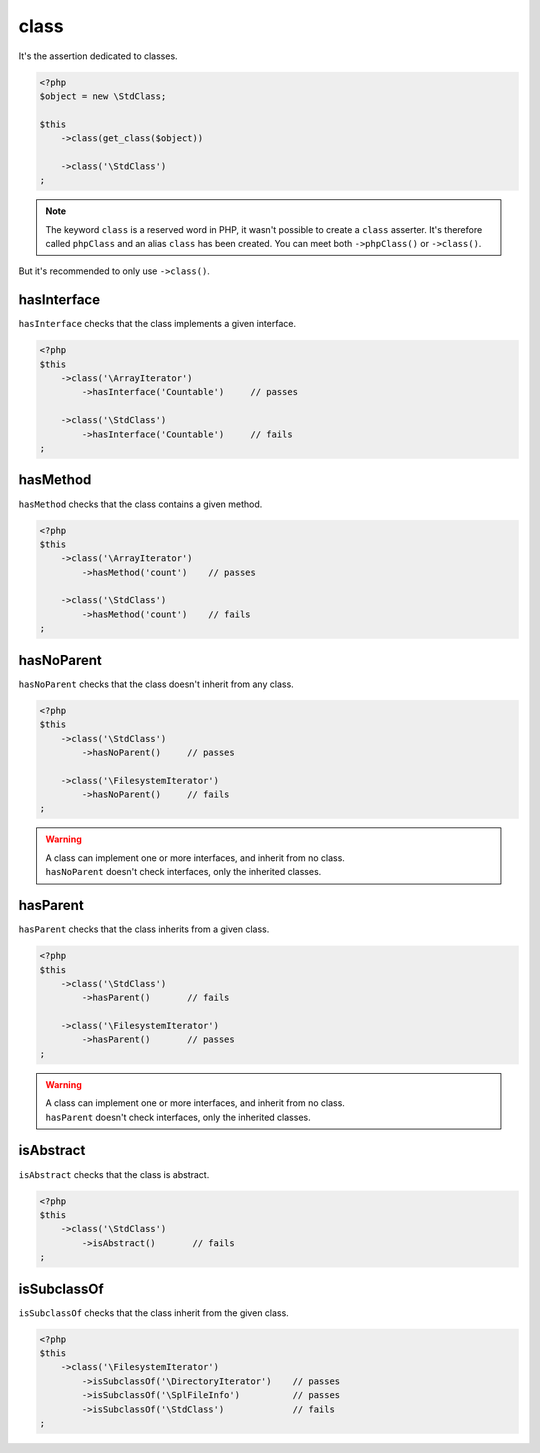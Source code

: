 .. _class-anchor:

class
*****

It's the assertion dedicated to classes.

.. code-block:: php

   <?php
   $object = new \StdClass;

   $this
       ->class(get_class($object))

       ->class('\StdClass')
   ;

.. note::
   The keyword ``class`` is a reserved word in PHP, it wasn't possible to create a ``class`` asserter. It's therefore called ``phpClass`` and an alias ``class`` has been created. You can meet both ``->phpClass()`` or ``->class()``.


But it's recommended to only use ``->class()``.

.. _has-interface:

hasInterface
============

``hasInterface`` checks that the class implements a given interface.

.. code-block:: php

   <?php
   $this
       ->class('\ArrayIterator')
           ->hasInterface('Countable')     // passes

       ->class('\StdClass')
           ->hasInterface('Countable')     // fails
   ;

.. _has-method:

hasMethod
=========

``hasMethod`` checks that the class contains a given method.

.. code-block:: php

   <?php
   $this
       ->class('\ArrayIterator')
           ->hasMethod('count')    // passes

       ->class('\StdClass')
           ->hasMethod('count')    // fails
   ;

.. _has-no-parent:

hasNoParent
===========

``hasNoParent`` checks that the class doesn't  inherit from any class.

.. code-block:: php

   <?php
   $this
       ->class('\StdClass')
           ->hasNoParent()     // passes

       ->class('\FilesystemIterator')
           ->hasNoParent()     // fails
   ;

.. warning::
   | A class can implement one or more interfaces, and inherit from no class.
   | ``hasNoParent`` doesn't check interfaces, only the inherited classes.


.. _has-parent:

hasParent
=========

``hasParent`` checks that the class inherits from a given class.

.. code-block:: php

   <?php
   $this
       ->class('\StdClass')
           ->hasParent()       // fails

       ->class('\FilesystemIterator')
           ->hasParent()       // passes
   ;

.. warning::
   | A class can implement one or more interfaces, and inherit from no class.
   | ``hasParent`` doesn't check interfaces, only the inherited classes.


.. _is-abstract:

isAbstract
==========

``isAbstract`` checks that the class is abstract.

.. code-block:: php

   <?php
   $this
       ->class('\StdClass')
           ->isAbstract()       // fails
   ;

.. _is-subclass-of:

isSubclassOf
============

``isSubclassOf`` checks that the class inherit from the given class.

.. code-block:: php

   <?php
   $this
       ->class('\FilesystemIterator')
           ->isSubclassOf('\DirectoryIterator')    // passes
           ->isSubclassOf('\SplFileInfo')          // passes
           ->isSubclassOf('\StdClass')             // fails
   ;
